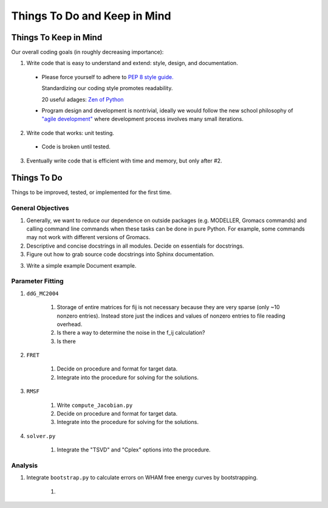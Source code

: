 Things To Do and Keep in Mind
=============================

Things To Keep in Mind
----------------------

Our overall coding goals (in roughly decreasing importance):

1. Write code that is easy to understand and extend: style, design, and documentation.

  * Please force yourself to adhere to `PEP 8 style guide. <http://legacy.python.org/dev/peps/pep-0008>`_

    Standardizing our coding style promotes readability. 

    20 useful adages: `Zen of Python <http://legacy.python.org/dev/peps/pep-0020/>`_

  * Program design and development is nontrivial, ideally we would follow the 
    new school philosophy of `"agile development" <http://en.wikipedia.org/wiki/Agile_software_development>`_
    where development process involves many small iterations. 

2. Write code that works: unit testing.

  * Code is broken until tested.

3. Eventually write code that is efficient with time and memory, but only after #2.


Things To Do
------------

Things to be improved, tested, or implemented for the first time.

General Objectives
^^^^^^^^^^^^^^^^^^

1. Generally, we want to reduce our dependence on outside packages (e.g.
   MODELLER, Gromacs commands) and calling command line commands when these
   tasks can be done in pure Python. For example, some commands may not 
   work with different versions of Gromacs.

2. Descriptive and concise docstrings in all modules. Decide on essentials
   for docstrings.

3. Figure out how to grab source code docstrings into Sphinx documentation.

3. Write a simple example Document example.

Parameter Fitting
^^^^^^^^^^^^^^^^^

1. ``ddG_MC2004``

    1. Storage of entire matrices for fij is not necessary because they are
       very sparse (only ~10 nonzero entries). Instead store just the indices
       and values of nonzero entries to file reading overhead.
    2. Is there a way to determine the noise in the f_ij calculation?
    3. Is there

2. ``FRET``

    1. Decide on procedure and format for target data. 
    2. Integrate into the procedure for solving for the solutions.

3. ``RMSF``

    1. Write ``compute_Jacobian.py``
    2. Decide on procedure and format for target data. 
    3. Integrate into the procedure for solving for the solutions.

4. ``solver.py``

    1. Integrate the "TSVD" and "Cplex" options into the procedure.

Analysis
^^^^^^^^

1. Integrate ``bootstrap.py`` to calculate errors on WHAM free energy curves
   by bootstrapping.

    1. 
